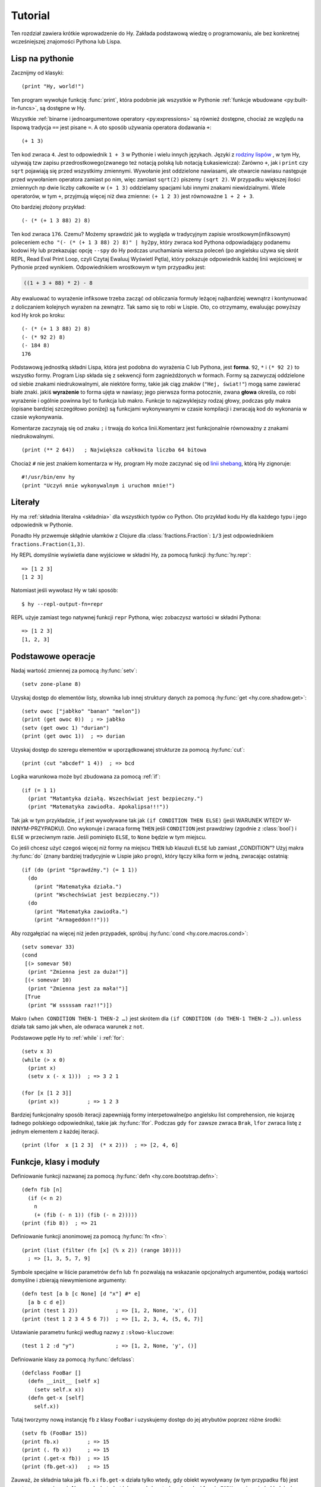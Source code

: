 ========
Tutorial
========

.. image:: _static/cuddles-transparent-small.png
   :alt: Karen Rustard's Cuddles

Ten rozdział zawiera krótkie wprowadzenie do Hy. Zakłada podstawową wiedzę
o programowaniu, ale bez konkretnej wcześniejszej znajomości Pythona lub Lispa.

Lisp na pythonie
================
Zacznijmy od klasyki::

    (print "Hy, world!")

Ten program wywołuje funkcję :func:`print`, która podobnie jak wszystkie w Pythonie
:ref:`funkcje wbudowane <py:built-in-funcs>`, są dostępne w Hy.

Wszystkie :ref:`binarne i jednoargumentowe operatory <py:expressions>` są
również dostępne, chociaż  ze względu na lispową
tradycja ``==`` jest pisane ``=``. A oto sposób używania operatora dodawania ``+``::

    (+ 1 3)

Ten kod zwraca ``4``. Jest to odpowiednik ``1 + 3`` w Pythonie i wielu innych
językach. Języki z `rodziny lispów
<https://pl.wikipedia.org/wiki/Lisp>`_ , w tym
Hy, używają tzw zapisu przedrostkowego(zwanego też notacją polską lub notacją Łukasiewicza): Zarówno ``+``, jak i ``print`` czy ``sqrt`` pojawiają się przed
wszystkimy zmiennymi. Wywołanie jest oddzielone nawiasami, ale otwarcie
nawiasu następuje przed wywołaniem operatora zamiast po nim, więc
zamiast ``sqrt(2)`` piszemy ``(sqrt 2)``. W przypadku większej ilości zmiennych np
dwie liczby całkowite w ``(+ 1 3)`` oddzielamy spacjami lubi innymi znakami niewidzialnymi. Wiele operatorów,
w tym ``+``, przyjmują więcej niż dwa zmienne: ``(+ 1 2 3)`` jest równoważne
``1 + 2 + 3``.

Oto bardziej złożony przykład::

    (- (* (+ 1 3 88) 2) 8)

Ten kod zwraca ``176``. Czemu? Możemy sprawdzić jak to wygląda w tradycyjnym zapisie wrostkowym(infiksowym) 
poleceniem ``echo "(- (* (+ 1 3 88) 2) 8)" | hy2py``, który zwraca kod Pythona odpowiadający podanemu kodowi Hy lub przekazując opcję ``--spy`` do
Hy podczas uruchamiania wiersza poleceń (po angielsku używa się skrót REPL, Read Eval Print Loop, czyli Czytaj Ewaluuj Wyświetl Pętla), który pokazuje odpowiednik każdej linii wejściowej w Pythonie
przed wynikiem. Odpowiednikiem wrostkowym w tym przypadku jest:

.. code-block:: python

    ((1 + 3 + 88) * 2) - 8

Aby ewaluować to wyrażenie infiksowe trzeba zacząć od obliczania formuły leżącej najbardziej wewnątrz i kontynuować z doliczaniem kolejnych wyrażen na zewnątrz. Tak samo się to robi w 
Lispie. Oto, co otrzymamy, ewaluując powyższy kod Hy krok po kroku::

    (- (* (+ 1 3 88) 2) 8)
    (- (* 92 2) 8)
    (- 184 8)
    176

Podstawową jednostką składni Lispa, która jest podobna do wyrażenia C lub Pythona, jest
**forma**. ``92``, ``*`` i ``(* 92 2)`` to wszystko formy. Program Lisp
składa się z sekwencji form zagnieżdżonych w formach. Formy są zazwyczaj
oddzielone od siebie znakami niedrukowalnymi, ale niektóre formy, takie jak ciąg znaków (``"Hej, świat!"``) mogą same zawierać białe znaki. jakiś
**wyrażenie** to forma ujęta w nawiasy; jego pierwsza forma potocznie, zwana
**głowa** określa, co robi wyrażenie i ogólnie powinna być to
funkcja lub makro. Funkcje to najzwyklejszy rodzaj głowy, podczas gdy makra
(opisane bardziej szczegółowo poniżej) są funkcjami wykonywanymi w czasie kompilacji
i zwracają kod do wykonania w czasie wykonywania.

Komentarze zaczynają się od znaku ``;`` i trwają do końca linii.Komentarz jest funkcjonalnie równoważny z znakami niedrukowalnymi. ::

    (print (** 2 64))   ; Największa całkowita liczba 64 bitowa

Chociaż ``#`` nie jest znakiem komentarza w Hy, program Hy może zaczynać się od
`linii shebang <https://pl.wikipedia.org/wiki/Shebang>`_, którą Hy
zignoruje::

   #!/usr/bin/env hy
   (print "Uczyń mnie wykonywalnym i uruchom mnie!")

Literały
========

Hy ma :ref:`składnia literalna <składnia>` dla wszystkich typów co Python. Oto przykład kodu Hy dla każdego typu i jego odpowiednik w Pythonie.

==============  ================  ============================
Hy              Python            Typ
==============  ================  ============================
``1``           ``1``             :class:`int` (liczba całkowita)
``1.2``         ``1.2``           :class:`float` (liczba zmiennoprzecinkowa)
``4j``          ``4j``            :class:`complex` (liczba zespolona)
``True``        ``True``          :class:`bool` (typ logiczny)
``None``        ``None``          :class:`NoneType` (typ pusty)
``"hy"``        ``'hy'``          :class:`str` (tekstowy typ danych)
``b"hy"``       ``b'hy'``         :class:`bytes` (bajt)
``(, 1 2 3)``   ``(1, 2, 3)``     :class:`tuple` (krotka)
``[1 2 3]``     ``[1, 2, 3]``     :class:`list` (lista)
``#{1 2 3}``    ``{1, 2, 3}``     :class:`set` (zbiór)
``{1 2  3 4}``  ``{1: 2, 3: 4}``  :class:`dict` (tablica asocjacyjna)
==============  ================  ==========================

Ponadto Hy przwemuje skłądnie ułamków z Clojure dla
:class:`fractions.Fraction`: ``1/3`` jest odpowiednikiem ``fractions.Fraction(1,3)``.

Hy REPL domyślnie wyświetla dane wyjściowe w składni Hy, za pomocą funkcji :hy:func:`hy.repr`::

  => [1 2 3]
  [1 2 3]


Natomiast jeśli wywołasz Hy w taki sposób::

  $ hy --repl-output-fn=repr


REPL użyje zamiast tego natywnej funkcji ``repr`` Pythona, więc zobaczysz wartości w składni Pythona::

  => [1 2 3]
  [1, 2, 3]


Podstawowe operacje
===================
Nadaj wartość zmiennej za pomocą :hy:func:`setv`::

    (setv zone-plane 8)
Uzyskaj dostęp do elementów listy, słownika lub innej struktury danych za pomocą
:hy:func:`get <hy.core.shadow.get>`::

    (setv owoc ["jabłko" "banan" "melon"])
    (print (get owoc 0))  ; => jabłko
    (setv (get owoc 1) "durian")
    (print (get owoc 1))  ; => durian
Uzyskaj dostęp do szeregu elementów w uporządkowanej strukturze za pomocą :hy:func:`cut`::

    (print (cut "abcdef" 1 4))  ; => bcd

Logika warunkowa może być zbudowana za pomocą :ref:`if`::

    (if (= 1 1)
      (print "Matamtyka działą. Wszechświat jest bezpieczny.")
      (print "Matematyka zawiodła. Apokalipsa!!!"))

Tak jak w tym przykładzie, ``if`` jest wywoływane tak jak ``(if CONDITION THEN ELSE)`` (jeśli WARUNEK WTEDY W-INNYM-PRZYPADKU). Ono
wykonuje i zwraca formę ``THEN`` jeśli ``CONDITION`` jest prawdziwy (zgodnie z
:class:`bool`) i ``ELSE`` w przeciwnym razie. Jeśli pominięto ``ELSE``, to ``None`` będzie w tym miejscu.

Co jeśli chcesz użyć czegoś więcej niż formy na miejscu ``THEN`` lub klauzuli ``ELSE`` lub zamiast „CONDITION”? Użyj makra
:hy:func:`do` (znany bardziej tradycyjnie w Lispie jako ``progn``), który łączy kilka form w jedną, zwracając ostatnią::

   (if (do (print "Sprawdźmy.") (= 1 1))
     (do
       (print "Matematyka działa.")
       (print "Wschechświat jest bezpieczny."))
     (do
       (print "Matematyka zawiodła.")
       (print "Armageddon!!")))


Aby rozgałęziać na więcej niż jeden przypadek, spróbuj :hy:func:`cond <hy.core.macros.cond>`::

   (setv somevar 33)
   (cond
    [(> somevar 50)
     (print "Zmienna jest za duża!")]
    [(< somevar 10)
     (print "Zmienna jest za mała!")]
    [True
     (print "W sssssam raz!!")])


Makro ``(when CONDITION THEN-1 THEN-2 …)`` jest skrótem dla ``(if CONDITION
(do THEN-1 THEN-2 …))``. ``unless`` działa tak samo jak ``when``, ale odwraca
warunek z ``not``.

Podstawowe pętle Hy to :ref:`while` i :ref:`for`::

    (setv x 3)
    (while (> x 0)
      (print x)
      (setv x (- x 1)))  ; => 3 2 1

    (for [x [1 2 3]]
      (print x))         ; => 1 2 3


Bardziej funkcjonalny sposób iteracji zapewniają formy interpetowalne(po angielsku list comprehension, nie kojarzę ładnego polskiego odpowiednika), takie jak
:hy:func:`lfor`. Podczas gdy ``for`` zawsze zwraca ``Brak``, ``lfor`` zwraca listę
z jednym elementem z każdej iteracji. ::

    (print (lfor  x [1 2 3]  (* x 2)))  ; => [2, 4, 6]


Funkcje, klasy i moduły
===============================

Definiowanie funkcji nazwanej za pomocą :hy:func:`defn <hy.core.bootstrap.defn>`::

    (defn fib [n]
      (if (< n 2)
        n
        (+ (fib (- n 1)) (fib (- n 2)))))
    (print (fib 8))  ; => 21


Definiowanie funkcji anonimowej za pomocą :hy:func:`fn <fn>`::

    (print (list (filter (fn [x] (% x 2)) (range 10))))
      ; => [1, 3, 5, 7, 9]


Symbole specjalne w liście parametrów ``defn`` lub ``fn`` pozwalają na
wskazanie opcjonalnych argumentów, podają wartości domyślne i zbierają niewymienione argumenty::

    (defn test [a b [c None] [d "x"] #* e]
      [a b c d e])
    (print (test 1 2))            ; => [1, 2, None, 'x', ()]
    (print (test 1 2 3 4 5 6 7))  ; => [1, 2, 3, 4, (5, 6, 7)]


Ustawianie parametru funkcji według nazwy z ``:słowo-kluczowe``::

    (test 1 2 :d "y")             ; => [1, 2, None, 'y', ()]


Definiowanie klasy za pomocą :hy:func:`defclass`::

    (defclass FooBar []
      (defn __init__ [self x]
        (setv self.x x))
      (defn get-x [self]
        self.x))


Tutaj tworzymy nową instancję ``fb`` z klasy ``FooBar`` i uzyskujemy dostęp do jej atrybutów poprzez różne środki::

    (setv fb (FooBar 15))
    (print fb.x)         ; => 15
    (print (. fb x))     ; => 15
    (print (.get-x fb))  ; => 15
    (print (fb.get-x))   ; => 15


Zauważ, że składnia taka jak ``fb.x`` i ``fb.get-x`` działa tylko wtedy, gdy obiekt
wywoływany (w tym przypadku ``fb``) jest prostą nazwą zmiennej. Aby uzyskać
atrybut lub wywołać metodę o dowolnej formie ``FORM``, musisz użyć
składnie ``(. FORM x)`` lub ``(.get-x FORM)``.

Dostęp do zewnętrznego modułu, napisanego w Pythonie lub Hy, za pomocą
:ref:`import`::

    (import math)
    (print (math.sqrt 2))  ; => 1.4142135623730951


Python może zaimportować moduł Hy jak każdy inny moduł, o ile sam Hy został zaimportowany jako pierwszy, co oczywiście musiało już mieć miejsce, jeśli uruchomiłeś program Hy.

Makra
======

Makra są podstawowym narzędziem metaprogramowania Lispa. Makro to funkcja, która
jest wywoływana w czasie kompilacji (tj. gdy program Hy jest tłumaczony na
Python :mod:`ast` obiektów) i zwraca kod, który staje się częścią finalnego
program. Oto prosty przykład::

    (print "Uruchamiam")
    (defmacro m []
      (print "A teraz parę powolnych obliczeń")
      (setv x (% (** 10 10 7) 3))
      (print "Skończyłem obliczanie")
      x)
    (print "Wynik:" (m))
    (print "Skończyłem wykonywanie")


Jeśli uruchomisz ten program dwa razy z rzędu, zobaczysz to::

    $ hy przyklad.hy
    A teraz parę powolnych obliczeń
    Skończyłem obliczanie
    Uruchamiam
    Wynik: 1
    Skończyłem wykonywanie
    $ hy przyklad.hy
    Uruchamiam
    Wynik: 1
    Skończyłem wykonywanie


Powolne obliczenia są wykonywane podczas kompilacji programu przy pierwszym wywołaniu. Dopiero po skompilowaniu całego programu następuje normalne wykonanie zaczynając od góry, wyświetla "Uruchamiam". Kiedy program uruchamia się drugi raz, jest uruchamiany z wcześniej skompilowanego kodu bajtowego, co jest równoważne do::

    (print "Uruchamiam")
    (print "Wynik:" 1)
    (print "Skończyłem wykonywanie")


Nasze makro ``m`` ma szczególnie prostą wartość zwracaną, liczbę całkowitą, która w
czas kompilacji jest konwertowany na literał całkowity. Ogólnie makra mogą zwracać
dowolne formy Hy do wykonania jako kod. Jest kilku operatorów specjalnych
oraz makra, które ułatwiają programowe konstruowanie formularzy, takie jak
:hy:func:`quote` (``'``), :hy:func:`quasiquote` (`````), :hy:func:`unquote` (``~``), i
:hy:func:`defmacro! <hy.core.bootstrap.defmacro!>`. Poprzedni rozdział zawiera :hy:func:`prosty przykład <while>`
używania ````` i ``~`` do zdefiniowania nowej konstrukcji kontrolnej ``do-while``.

Czasami fajnie jest móc wywołać makro jednoparametrowe bez
nawiasów. Umożliwiają to makra tagów. Nazwa makra tagu często jest tylko jeden znak, ale ponieważ Hy zezwala na większość znaków Unicode w nazwie 
makra (lub zwykłej zmiennej), to tak prędko ci się nie skończą znaki. ::

  => (defmacro "#↻" [code]
  ...  (setv op (get code -1) params (list (butlast code)))
  ...  `(~op ~@params))
  => #↻(1 2 3 +)
  6


A co, gdybyś chciał użyć makra zdefiniowanego w innym module?
``import`` nie pomoże, ponieważ tłumaczy się jedynie na ``import`` . w Pythonie
instrukcja, która jest wykonywana w czasie wykonywania, a makra są rozwijane w czasie kompilacji,
czyli podczas tłumaczenia z Hy na Pythona. Zamiast tego użyj :hy:func:`require <require>`,
który importuje moduł i udostępnia makra w czasie kompilacji.
``require`` używa tej samej składni co ``import``. ::

   => (require tutorial.macros)
   => (tutorial.macros.rev (1 2 3 +))
   6


Następne kroki
==============

Wiesz już wystarczająco dużo, by być niebezpiecznym z Hy. Możesz teraz złośliwie się uśmiechać i
wymknąć się do swojej kryjówki, aby robić rzeczy niewyobrażalne.

Zapoznaj się z dokumentacją Pythona, aby uzyskać szczegółowe informacje na temat semantyki Pythona, a
pozostałą część tej dokumentacji dla funkcji specyficznych dla Hy. Podobnie jak sam Hy, ta dokumentacja nie jest jeszcze gotowa(ani jej tłumaczenie!), ale :ref:`wkłady <hacking>` są zawsze mile widziane.
